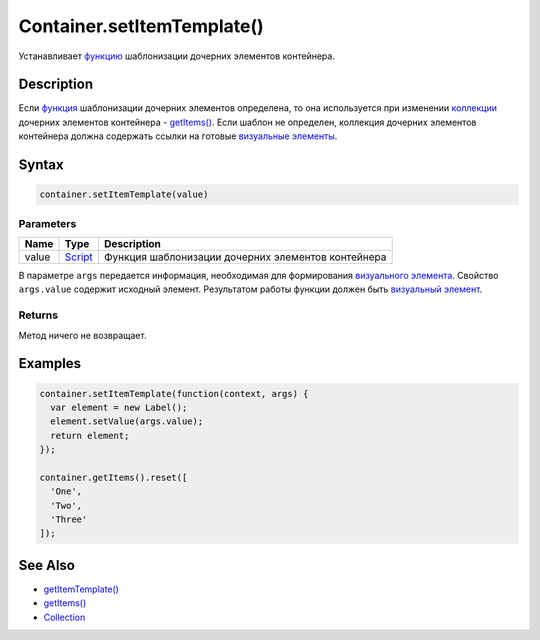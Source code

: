 Container.setItemTemplate()
===========================

Устанавливает `функцию <../../../Script/>`__ шаблонизации дочерних
элементов контейнера.

Description
-----------

Если `функция <../../../Script/>`__ шаблонизации дочерних элементов
определена, то она используется при изменении
`коллекции <../../../Collection/>`__ дочерних элементов контейнера -
`getItems() <../Container.getItems.html>`__. Если шаблон не определен,
коллекция дочерних элементов контейнера должна содержать ссылки на
готовые `визуальные элементы <../../Element/>`__.

Syntax
------

.. code:: js

    container.setItemTemplate(value)

Parameters
~~~~~~~~~~

.. list-table::
   :header-rows: 1

   * - Name
     - Type
     - Description
   * - value
     - `Script <../../../Script/>`__
     - Функция шаблонизации дочерних элементов контейнера


В параметре ``args`` передается информация, необходимая для формирования
`визуального элемента <../../Element/>`__. Свойство ``args.value``
содержит исходный элемент. Результатом работы функции должен быть
`визуальный элемент <../../Element/>`__.

Returns
~~~~~~~

Метод ничего не возвращает.

Examples
--------

.. code:: js

    container.setItemTemplate(function(context, args) {
      var element = new Label();
      element.setValue(args.value);
      return element;
    });

    container.getItems().reset([
      'One',
      'Two',
      'Three'
    ]);

See Also
--------

-  `getItemTemplate() <../Container.getItemTemplate.html>`__
-  `getItems() <../Container.getItems.html>`__
-  `Collection <../../../Collection/>`__
